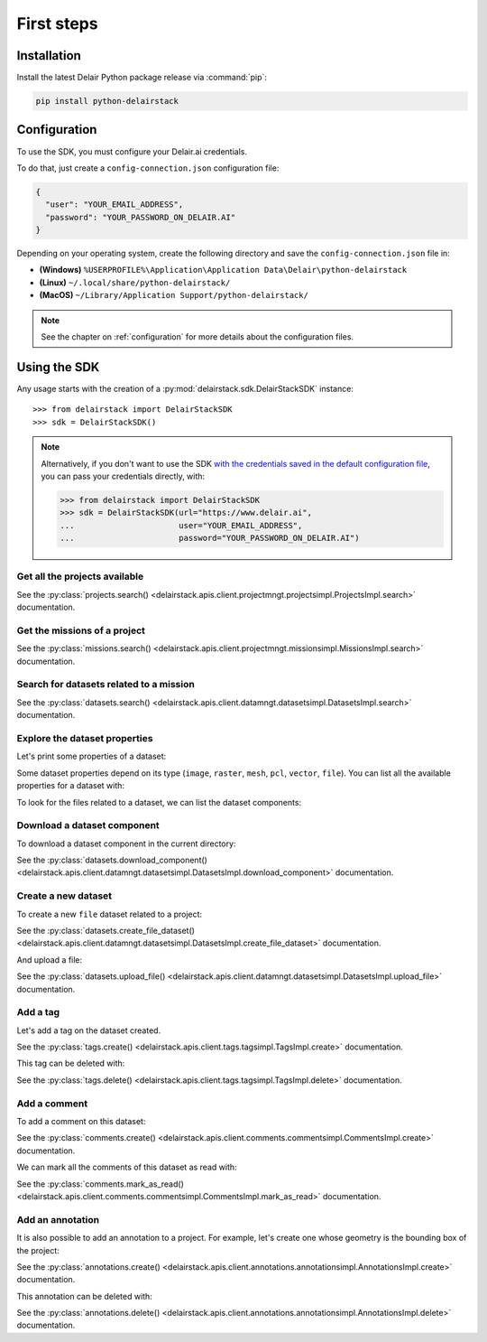 .. _first_steps:

=============
 First steps
=============

Installation
==============

Install the latest Delair Python package release via :command:`pip`:

.. code-block:: bash

   pip install python-delairstack

Configuration
==============

To use the SDK, you must configure your Delair.ai credentials.

To do that, just create a ``config-connection.json`` configuration file:

.. code-block:: json

   {
     "user": "YOUR_EMAIL_ADDRESS",
     "password": "YOUR_PASSWORD_ON_DELAIR.AI"
   }

Depending on your operating system, create the following directory and save the ``config-connection.json`` file in:

- **(Windows)** ``%USERPROFILE%\Application\Application Data\Delair\python-delairstack``
- **(Linux)** ``~/.local/share/python-delairstack/``
- **(MacOS)** ``~/Library/Application Support/python-delairstack/``

.. note::   
   See the chapter on :ref:`configuration` for more details about the configuration files.

Using the SDK
==============

.. testsetup:: *

   from delairstack import DelairStackSDK
   sdk = DelairStackSDK()

Any usage starts with the creation of a :py:mod:`delairstack.sdk.DelairStackSDK` instance::

   >>> from delairstack import DelairStackSDK
   >>> sdk = DelairStackSDK()

.. note::

   Alternatively, if you don't want to use the SDK `with the credentials saved in the default configuration file <#configuration>`_, you can pass your credentials directly, with:

   .. code-block:: python

      >>> from delairstack import DelairStackSDK
      >>> sdk = DelairStackSDK(url="https://www.delair.ai",
      ...                      user="YOUR_EMAIL_ADDRESS",
      ...                      password="YOUR_PASSWORD_ON_DELAIR.AI")


Get all the projects available
-------------------------------

.. doctest::

   >>> projects = sdk.projects.search(name='*')

See the :py:class:`projects.search() <delairstack.apis.client.projectmngt.projectsimpl.ProjectsImpl.search>` documentation.

Get the missions of a project
------------------------------

.. doctest::

   >>> my_project = sdk.projects.search(name='My_project')[0]
   >>> missions = sdk.missions.search(project=my_project.id)

See the :py:class:`missions.search() <delairstack.apis.client.projectmngt.missionsimpl.MissionsImpl.search>` documentation.

Search for datasets related to a mission
-----------------------------------------

.. doctest::

   >>> my_mission = missions[0]
   >>> datasets = sdk.datasets.search(filter={'mission': {'$eq': my_mission.id}})

See the :py:class:`datasets.search() <delairstack.apis.client.datamngt.datasetsimpl.DatasetsImpl.search>` documentation.

Explore the dataset properties
-------------------------------

Let's print some properties of a dataset:

.. doctest::

   >>> my_dataset = datasets[0]
   >>> print("Name: {}".format(my_dataset.name))
   >>> print("Type: {}".format(my_dataset.type))
   >>> print("Creation date: {}".format(my_dataset.creation_date))


Some dataset properties depend on its type (``image``, ``raster``, ``mesh``, ``pcl``, ``vector``, ``file``).
You can list all the available properties for a dataset with:

.. doctest::

   >>> dir(my_dataset)

To look for the files related to a dataset, we can list the dataset components:

.. doctest::

   >>> print(my_dataset.components)

Download a dataset component
-----------------------------

To download a dataset component in the current directory:

.. doctest::

   >>> component = my_dataset.components[0]
   >>> sdk.datasets.download_component(dataset=my_dataset.id, component=component.get("name"))


See the :py:class:`datasets.download_component() <delairstack.apis.client.datamngt.datasetsimpl.DatasetsImpl.download_component>` documentation.

Create a new dataset
---------------------

To create a new ``file`` dataset related to a project:

.. doctest::

   >>> new_dataset = sdk.datasets.create_file_dataset(name='My file dataset',
   ...                                                project=my_project.id)

See the :py:class:`datasets.create_file_dataset() <delairstack.apis.client.datamngt.datasetsimpl.DatasetsImpl.create_file_dataset>` documentation.

And upload a file:

.. doctest::

   >>> file_to_upload = "/replace/with/a/file_path.ext"
   >>> sdk.datasets.upload_file(dataset=new_dataset.id,
   ...                          component='file',
   ...                          file_path=file_to_upload)

See the :py:class:`datasets.upload_file() <delairstack.apis.client.datamngt.datasetsimpl.DatasetsImpl.upload_file>` documentation.

Add a tag
----------

Let's add a tag on the dataset created.

.. doctest::
   
   >>> my_tag = sdk.tags.create(name='My tag',
   ...                          project=my_project.id,
   ...                          type='dataset',
   ...                          target=new_dataset.id)

See the :py:class:`tags.create() <delairstack.apis.client.tags.tagsimpl.TagsImpl.create>` documentation.

This tag can be deleted with:

.. doctest::

   >>> sdk.tags.delete(my_tag.id)

See the :py:class:`tags.delete() <delairstack.apis.client.tags.tagsimpl.TagsImpl.delete>` documentation.


Add a comment
-------------

To add a comment on this dataset:

.. doctest::
   
   >>> my_comment = sdk.comments.create(text='This is my first dataset',
   ...                                  project=my_project.id,
   ...                                  type='dataset',
   ...                                  target=new_dataset.id)

See the :py:class:`comments.create() <delairstack.apis.client.comments.commentsimpl.CommentsImpl.create>` documentation.

We can mark all the comments of this dataset as read with:

.. doctest::

   >>> sdk.comments.mark_as_read(project=my_project.id,
   ...                           type='dataset',
   ...                           target=new_dataset.id)

See the :py:class:`comments.mark_as_read() <delairstack.apis.client.comments.commentsimpl.CommentsImpl.mark_as_read>` documentation.


Add an annotation
------------------

It is also possible to add an annotation to a project. For example,
let's create one whose geometry is the bounding box of the project:

.. doctest::
   
   >>> a = sdk.annotations.create(project=my_project.id,
   ...                            geometry=my_project.real_bbox,
   ...                            name='Project bounding box',
   ...                            description='Bounding box around the project')

See the :py:class:`annotations.create() <delairstack.apis.client.annotations.annotationsimpl.AnnotationsImpl.create>` documentation.

This annotation can be deleted with:

.. doctest::

   >>> sdk.annotations.delete(a.id)

See the :py:class:`annotations.delete() <delairstack.apis.client.annotations.annotationsimpl.AnnotationsImpl.delete>` documentation.
